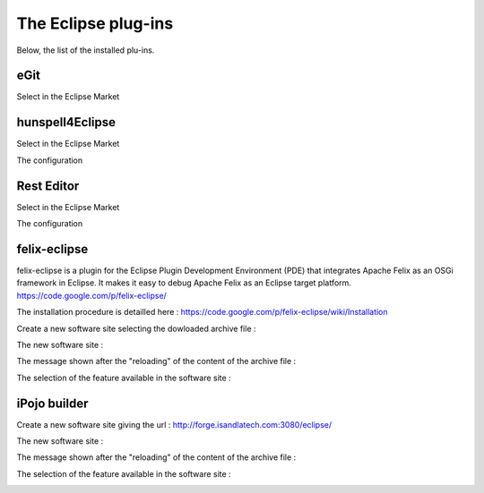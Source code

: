 .. installation des plug-ins

The Eclipse plug-ins
####################

Below, the list of the installed plu-ins.

eGit
====

Select in the Eclipse Market

.. image:: ./_static/install_plug_ins/egit_market.png
   :width: 600 px
   :scale: 50 %

hunspell4Eclipse
================

Select in the Eclipse Market

.. image:: ./_static/install_plug_ins/hunspell_market.png
   :width: 600 px
   :scale: 50 %

The configuration

.. image:: ./_static/install_plug_ins/hunspell_settings.png
   :width: 600 px
   :scale: 50 %


Rest Editor
===========

Select in the Eclipse Market

.. image:: ./_static/install_plug_ins/rest_editor_market.png
   :width: 600 px
   :scale: 50 %

The configuration

.. image:: ./_static/install_plug_ins/rest_editor_settings.png
   :width: 600 px
   :scale: 50 %


felix-eclipse
=============

felix-eclipse is a plugin for the Eclipse Plugin Development Environment (PDE) that integrates Apache Felix as an OSGi framework in Eclipse. It makes it easy to debug Apache Felix as an Eclipse target platform.
https://code.google.com/p/felix-eclipse/

The installation procedure is detailled here :
https://code.google.com/p/felix-eclipse/wiki/Installation

Create a new software site selecting the dowloaded archive file :

.. image:: ./_static/install_plug_ins/felix_eclipse_archive.png
   :width: 600 px
   :scale: 50 %

The new software site :

.. image:: ./_static/install_plug_ins/felix_eclipse_software_site.png
   :width: 600 px
   :scale: 50 %
   
The message shown after the "reloading" of the content of the archive file :

.. image:: ./_static/install_plug_ins/felix_eclipse_reload.png

The selection of the feature available in the software site :

.. image:: ./_static/install_plug_ins/felix_eclipse_select.png
   :width: 600 px
   :scale: 50 %


iPojo builder
=============

Create a new software site giving the url : http://forge.isandlatech.com:3080/eclipse/

.. image:: ./_static/install_plug_ins/ipojo_builder_url.png
   :width: 600 px
   :scale: 50 %

The new software site :

.. image:: ./_static/install_plug_ins/ipojo_builder_software_site.png
   :width: 600 px
   :scale: 50 %
   
The message shown after the "reloading" of the content of the archive file :

.. image:: ./_static/install_plug_ins/ipojo_builder_reload.png

The selection of the feature available in the software site :

.. image:: ./_static/install_plug_ins/ipojo_builder_select.png
   :width: 600 px
   :scale: 50 %

 